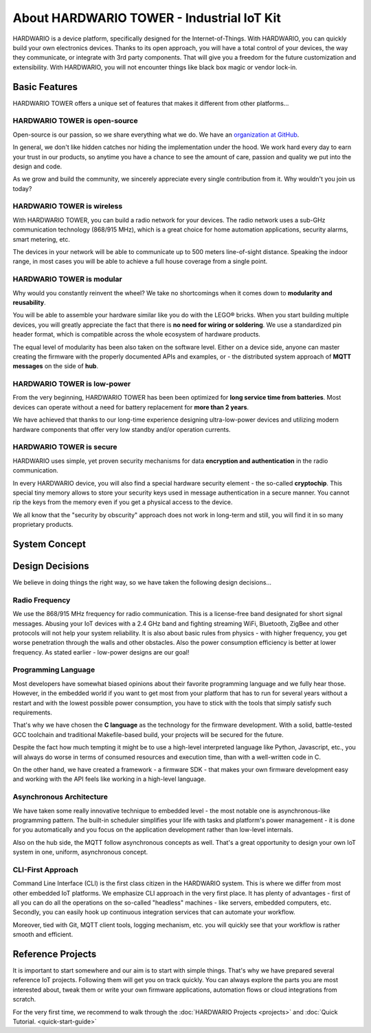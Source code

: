 ##########################################
About HARDWARIO TOWER - Industrial IoT Kit
##########################################

HARDWARIO is a device platform, specifically designed for the Internet-of-Things.
With HARDWARIO, you can quickly build your own electronics devices.
Thanks to its open approach, you will have a total control of your devices,
the way they communicate, or integrate with 3rd party components.
That will give you a freedom for the future customization and extensibility.
With HARDWARIO, you will not encounter things like black box magic or vendor lock-in.

**************
Basic Features
**************

HARDWARIO TOWER offers a unique set of features that makes it different from other platforms...

HARDWARIO TOWER is open-source
******************************

Open-source is our passion, so we share everything what we do. We have an `organization at GitHub <https://github.com/hardwario>`_.

In general, we don't like hidden catches nor hiding the implementation under the hood. We work hard every day to earn your trust in our products,
so anytime you have a chance to see the amount of care, passion and quality we put into the design and code.

As we grow and build the community, we sincerely appreciate every single contribution from it. Why wouldn't you join us today?

HARDWARIO TOWER is wireless
***************************

With HARDWARIO TOWER, you can build a radio network for your devices.
The radio network uses a sub-GHz communication technology (868/915 MHz),
which is a great choice for home automation applications, security alarms, smart metering, etc.

The devices in your network will be able to communicate up to 500 meters line-of-sight distance.
Speaking the indoor range, in most cases you will be able to achieve a full house coverage from a single point.

HARDWARIO TOWER is modular
**************************

Why would you constantly reinvent the wheel? We take no shortcomings when it comes down to **modularity and reusability**.

You will be able to assemble your hardware similar like you do with the LEGO® bricks.
When you start building multiple devices, you will greatly appreciate the fact that there is **no need for wiring or soldering**.
We use a standardized pin header format, which is compatible across the whole ecosystem of hardware products.

The equal level of modularity has been also taken on the software level.
Either on a device side, anyone can master creating the firmware with the properly documented APIs and examples,
or - the distributed system approach of **MQTT messages** on the side of **hub**.

HARDWARIO TOWER is low-power
****************************

From the very beginning, HARDWARIO TOWER has been been optimized for **long service time from batteries**.
Most devices can operate without a need for battery replacement for **more than 2 years**.

We have achieved that thanks to our long-time experience designing ultra-low-power devices and utilizing modern hardware components
that offer very low standby and/or operation currents.

HARDWARIO TOWER is secure
*************************

HARDWARIO uses simple, yet proven security mechanisms for data **encryption and authentication** in the radio communication.

In every HARDWARIO device, you will also find a special hardware security element - the so-called **cryptochip**.
This special tiny memory allows to store your security keys used in message authentication in a secure manner.
You cannot rip the keys from the memory even if you get a physical access to the device.

We all know that the "security by obscurity" approach does not work in long-term and still, you will find it in so many proprietary products.

**************
System Concept
**************
.. thumbnail:: ../_static/basics/about-hardwario-kit/system-concept.png
   :width: 60%
   :alt: System Concept

****************
Design Decisions
****************

We believe in doing things the right way, so we have taken the following design decisions...

Radio Frequency
***************

We use the 868/915 MHz frequency for radio communication.
This is a license-free band designated for short signal messages.
Abusing your IoT devices with a 2.4 GHz band and fighting streaming WiFi, Bluetooth, ZigBee and other protocols will not help your system reliability.
It is also about basic rules from physics - with higher frequency, you get worse penetration through the walls and other obstacles.
Also the power consumption efficiency is better at lower frequency. As stated earlier - low-power designs are our goal!

Programming Language
********************

Most developers have somewhat biased opinions about their favorite programming language and we fully hear those.
However, in the embedded world if you want to get most from your platform that has to run
for several years without a restart and with the lowest possible power consumption, you have to stick with the tools that simply satisfy such requirements.

That's why we have chosen the **C language** as the technology for the firmware development.
With a solid, battle-tested GCC toolchain and traditional Makefile-based build, your projects will be secured for the future.

Despite the fact how much tempting it might be to use a high-level interpreted language like Python, Javascript, etc.,
you will always do worse in terms of consumed resources and execution time, than with a well-written code in C.

On the other hand, we have created a framework - a firmware SDK - that makes your own firmware development easy
and working with the API feels like working in a high-level language.

Asynchronous Architecture
*************************

We have taken some really innovative technique to embedded level - the most notable one is asynchronous-like programming pattern.
The built-in scheduler simplifies your life with tasks and platform's power management - it is done for you automatically
and you focus on the application development rather than low-level internals.

Also on the hub side, the MQTT follow asynchronous concepts as well.
That's a great opportunity to design your own IoT system in one, uniform, asynchronous concept.

CLI-First Approach
******************

Command Line Interface (CLI) is the first class citizen in the HARDWARIO system.
This is where we differ from most other embedded IoT platforms. We emphasize CLI approach in the very first place.
It has plenty of advantages - first of all you can do all the operations on the so-called "headless" machines - like servers,
embedded computers, etc. Secondly, you can easily hook up continuous integration services that can automate your workflow.

Moreover, tied with Git, MQTT client tools, logging mechanism, etc. you will quickly see that your workflow is rather smooth and efficient.

******************
Reference Projects
******************

It is important to start somewhere and our aim is to start with simple things.
That's why we have prepared several reference IoT projects.
Following them will get you on track quickly.
You can always explore the parts you are most interested about,
tweak them or write your own firmware applications, automation flows or cloud integrations from scratch.

For the very first time, we recommend to walk through the :doc:`HARDWARIO Projects <projects>` and :doc:`Quick Tutorial. <quick-start-guide>`
